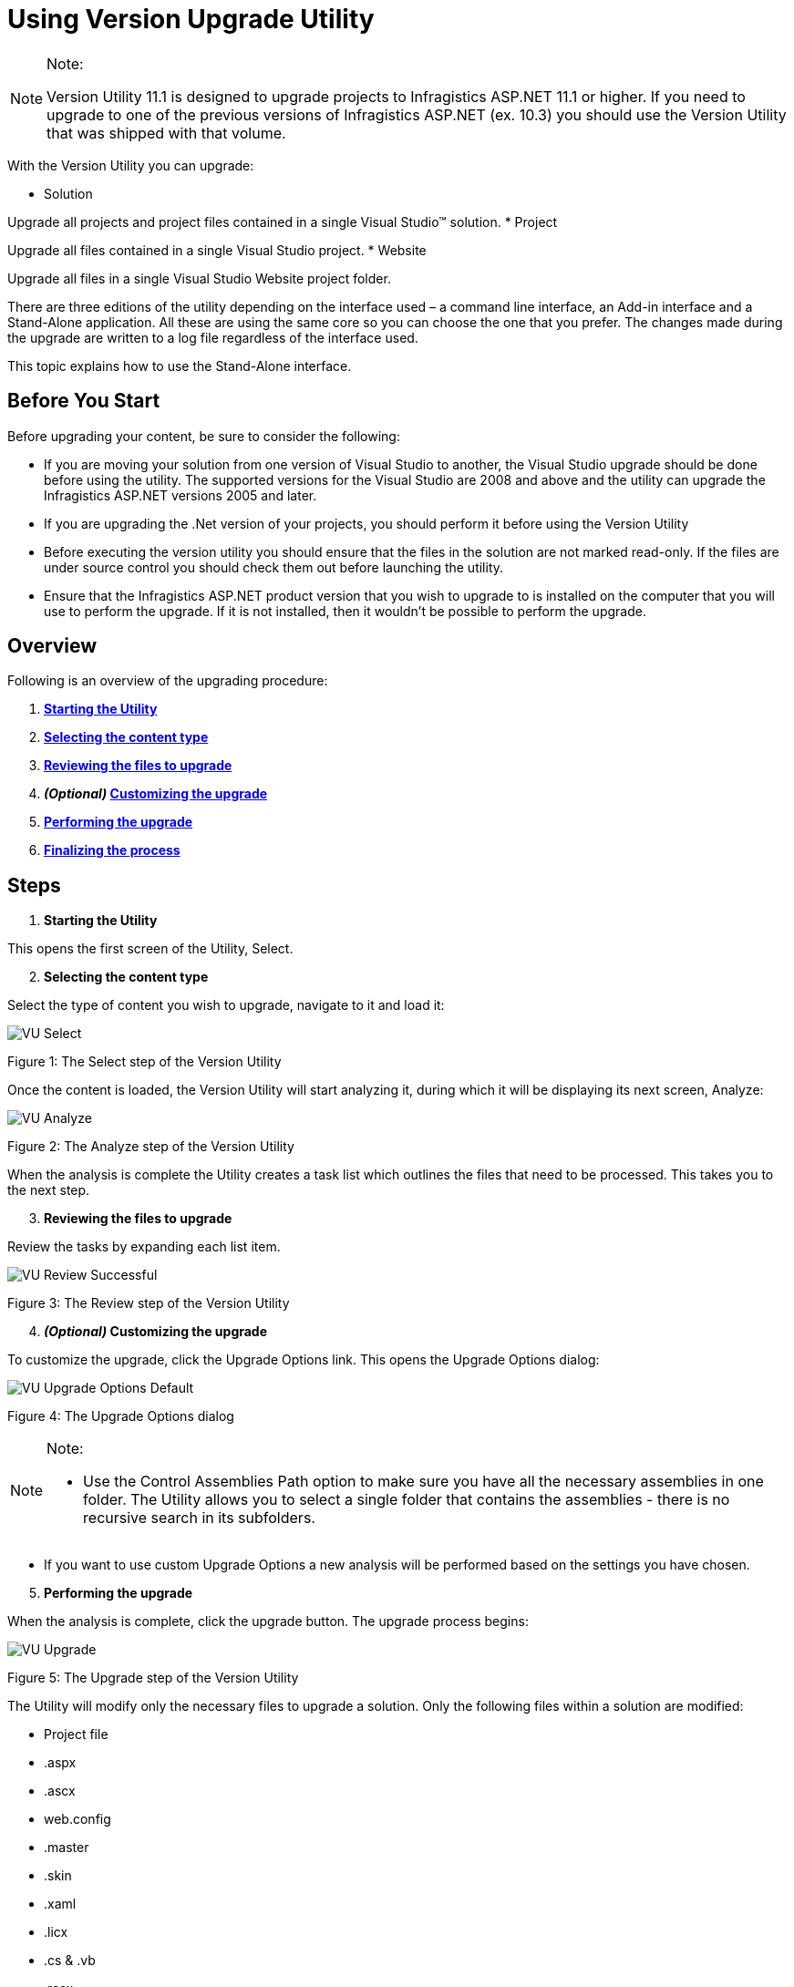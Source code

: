 ﻿////

|metadata|
{
    "name": "web-using-version-upgrade-utility",
    "controlName": [],
    "tags": ["Deployment","FAQ","How Do I"],
    "guid": "f5b75155-be92-43b8-a064-5df8e8d96594",  
    "buildFlags": [],
    "createdOn": "2010-10-07T10:24:36.9391314Z"
}
|metadata|
////

= Using Version Upgrade Utility

.Note:
[NOTE]
====
Version Utility 11.1 is designed to upgrade projects to Infragistics ASP.NET 11.1 or higher. If you need to upgrade to one of the previous versions of Infragistics ASP.NET (ex. 10.3) you should use the Version Utility that was shipped with that volume.
====

With the Version Utility you can upgrade:

* Solution

Upgrade all projects and project files contained in a single Visual Studio™ solution.
* Project

Upgrade all files contained in a single Visual Studio project.
* Website

Upgrade all files in a single Visual Studio Website project folder.

There are three editions of the utility depending on the interface used – a command line interface, an Add-in interface and a Stand-Alone application. All these are using the same core so you can choose the one that you prefer. The changes made during the upgrade are written to a log file regardless of the interface used.

This topic explains how to use the Stand-Alone interface.

== Before You Start

Before upgrading your content, be sure to consider the following:

* If you are moving your solution from one version of Visual Studio to another, the Visual Studio upgrade should be done before using the utility. The supported versions for the Visual Studio are 2008 and above and the utility can upgrade the Infragistics ASP.NET versions 2005 and later.

* If you are upgrading the .Net version of your projects, you should perform it before using the Version Utility
* Before executing the version utility you should ensure that the files in the solution are not marked read-only. If the files are under source control you should check them out before launching the utility.
* Ensure that the Infragistics ASP.NET product version that you wish to upgrade to is installed on the computer that you will use to perform the upgrade. If it is not installed, then it wouldn’t be possible to perform the upgrade.

== Overview

Following is an overview of the upgrading procedure:

[start=1]
. *<<Starting,Starting the Utility>>*
[start=2]
. *<<Selecting,Selecting the content type>>*
[start=3]
. *<<Reviewing,Reviewing the files to upgrade>>*
[start=4]
. *_(Optional)_  <<Customizing,Customizing the upgrade>>*
[start=5]
. *<<Performing,Performing the upgrade>>*
[start=6]
. *<<Finalizing,Finalizing the process>>*

== Steps

[[Starting]]
[start=1]
. *Starting the Utility*

This opens the first screen of the Utility, Select.
[[Selecting]]
[start=2]
. *Selecting the content type*

Select the type of content you wish to upgrade, navigate to it and load it:

image::images/VU_Select.png[]

Figure 1: The Select step of the Version Utility

Once the content is loaded, the Version Utility will start analyzing it, during which it will be displaying its next screen, Analyze:

image::images/VU_Analyze.png[]

Figure 2: The Analyze step of the Version Utility

When the analysis is complete the Utility creates a task list which outlines the files that need to be processed. This takes you to the next step.
[[Reviewing]]
[start=3]
. *Reviewing the files to upgrade*

Review the tasks by expanding each list item.

image::images/VU_Review_Successful.png[]

Figure 3: The Review step of the Version Utility
[[Customizing]]
[start=4]
. *_(Optional)_  Customizing the upgrade*

To customize the upgrade, click the Upgrade Options link. This opens the Upgrade Options dialog:

image::images/VU_Upgrade_Options_Default.png[]

Figure 4: The Upgrade Options dialog

.Note:
[NOTE]
====
* Use the Control Assemblies Path option to make sure you have all the necessary assemblies in one folder. The Utility allows you to select a single folder that contains the assemblies - there is no recursive search in its subfolders.
====
* If you want to use custom Upgrade Options a new analysis will be performed based on the settings you have chosen.


[[Performing]]
[start=5]
. *Performing the upgrade*

When the analysis is complete, click the upgrade button. The upgrade process begins:

image::images/VU_Upgrade.png[]

Figure 5: The Upgrade step of the Version Utility

The Utility will modify only the necessary files to upgrade a solution. Only the following files within a solution are modified:

** Project file
** .aspx
** .ascx
** web.config
** .master
** .skin
** .xaml
** .licx
** .cs & .vb
** .resx
** .datasource

Once the process is complete, you are taken to the final step of the Utility.
[[Finalizing]]
[start=6]
. *Finalizing the process*

**Successful Conversion*

Upon successful completion of all identified upgrade tasks, the Version Utility will inform you of the success and will provide a link to the log file for the modifications:

image::images/VU_Finish_Successful.png[]

Figure 6: The Finish step of the Version Utility - upgrade successful

If the option to allow backups has been enabled, any changed file has been backed up to the Utility’s Backup folder.

.Note:
[NOTE]
====
The option Upgrade another Solution, Project or Website gives you a quick way to convert another solution with the same conversion options. However, if you need different settings for the upgrade process you have to quit the application and run it anew.
====

At this point, you should take the same actions that you normally take when changes have been made to the source code of your application (like opening the application in Microsoft® Visual Studio, and then reviewing the source code, compiling, and testing).
** *Unsuccessful Conversion*

If the Utility encounters a condition which it cannot handle it will stop the upgrade process at the point where the error occurred and will inform you of the situation:

image::images/VU_Finish_Failed.png[]

Figure 7: The Finish step of the Version Utility - upgrade unsuccessful

At this time, you can use the log file to identify what caused the error and try to fix the error manually. If you resolve the error reported in the log file, you can try the upgrade process again to give the Utility the chance to process the upgrade tasks that have not been completed yet. As an alternative, you can, of course, upgrade your application manually.